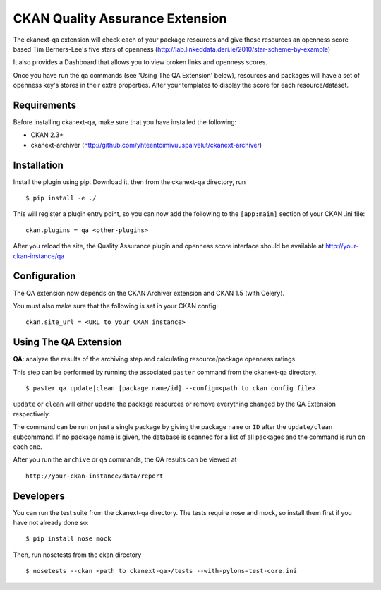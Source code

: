 CKAN Quality Assurance Extension
================================


The ckanext-qa extension will check each of your package resources and give
these resources an openness score based Tim Berners-Lee's five stars of openness
(http://lab.linkeddata.deri.ie/2010/star-scheme-by-example)

It also provides a Dashboard that allows you to view broken links and openness scores.

Once you have run the qa commands (see 'Using The QA Extension' below),
resources and packages will have a set of openness key's stores in their
extra properties. Alter your templates to display the score for each resource/dataset.


Requirements
------------

Before installing ckanext-qa, make sure that you have installed the following:

* CKAN 2.3+
* ckanext-archiver (http://github.com/yhteentoimivuuspalvelut/ckanext-archiver)


Installation
------------

Install the plugin using pip. Download it, then from the ckanext-qa directory, run

::

    $ pip install -e ./

This will register a plugin entry point, so you can now add the following
to the ``[app:main]`` section of your CKAN .ini file:

::

    ckan.plugins = qa <other-plugins>

After you reload the site, the Quality Assurance plugin
and openness score interface should be available at http://your-ckan-instance/qa


Configuration
-------------

The QA extension now depends on the CKAN Archiver extension and CKAN 1.5 (with Celery).

You must also make sure that the following is set in your CKAN config:

::

    ckan.site_url = <URL to your CKAN instance>



Using The QA Extension
----------------------

**QA**: analyze the results of the archiving step and calculating resource/package openness ratings.

This step can be performed by running the associated ``paster`` command
from the ckanext-qa directory.

::

    $ paster qa update|clean [package name/id] --config=<path to ckan config file>

``update`` or ``clean`` will either update the package resources or remove everything changed by
the QA Extension respectively.

The command can be run on just a single package by giving the package ``name`` or ``ID`` after the
``update/clean`` subcommand. If no package name is given, the database is scanned
for a list of all packages and the command is run on each one.

After you run the ``archive`` or ``qa`` commands, the QA results can be viewed
at

::

    http://your-ckan-instance/data/report


Developers
----------

You can run the test suite from the ckanext-qa directory.
The tests require nose and mock, so install them first if you have not already
done so:

::

   $ pip install nose mock

Then, run nosetests from the ckan directory

::

   $ nosetests --ckan <path to ckanext-qa>/tests --with-pylons=test-core.ini

